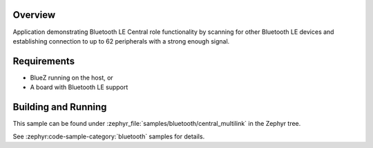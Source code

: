 .. zephyr:code-sample:: ble_central_multilink
   :name: Central Multilink
   :relevant-api: bluetooth

   Scan, connect and establish connection to up to 62 peripherals.

Overview
********

Application demonstrating Bluetooth LE Central role functionality by scanning for other
Bluetooth LE devices and establishing connection to up to 62 peripherals with a strong
enough signal.

Requirements
************

* BlueZ running on the host, or
* A board with Bluetooth LE support

Building and Running
********************
This sample can be found under :zephyr_file:`samples/bluetooth/central_multilink`
in the Zephyr tree.

See :zephyr:code-sample-category:`bluetooth` samples for details.
